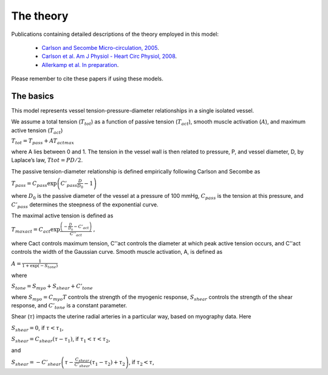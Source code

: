 ==========
The theory
==========

Publications containing detailed descriptions of the theory employed in this model:

 - `Carlson and Secombe Micro-circulation, 2005 <https://www.tandfonline.com/doi/abs/10.1080/10739680590934745>`_.
 - `Carlson et al. Am J Physiol - Heart Circ Physiol, 2008 <https://journals.physiology.org/doi/full/10.1152/ajpheart.00262.2008>`_.
 - `Allerkamp et al. In preparation <No url>`_.

Please remember to cite these papers if using these models.

The basics
==========

This model represents vessel tension-pressure-diameter relationships in a single isolated vessel.

We assume a total tension (:math:`T_{tot}`) as a function of passive tension  (:math:`T_{act}`), smooth muscle activation (:math:`A`), and maximum active tension (:math:`T_{act}`)

:math:`T_{tot}=T_{pass}+AT_{actmax}`

where A lies between 0 and 1. The tension in the vessel wall is then related to pressure, P, and vessel diameter, D,  by Laplace’s law, :math:`Ttot = PD/2`.

The passive tension-diameter relationship is defined empirically following Carlson and Secombe as

:math:`T_{pass}=C_{pass} \exp \left(C'_{pass}\frac{D}{D_0} - 1\right)`

where :math:`D_0` is the passive diameter of the vessel at a pressure of 100 mmHg, :math:`C_{pass}` is the tension at this pressure, and :math:`C’_{pass}` determines the steepness of the exponential curve.

The maximal active tension is defined as

:math:`T_{maxact}=C_{act} \exp \frac{\left( - \frac{D}{D_0} - C'_{act}\right)}{C''_{act}}`
,

where Cact controls maximum tension, C''act controls the diameter at which peak active tension occurs, and C''act controls the width of the Gaussian curve.
Smooth muscle activation, A, is defined as

:math:`A=\frac{1}{1+\exp (-S_{tone})}`

where

:math:`S_{tone}=S_{myo}+S_{shear}+C'_{tone}`


where :math:`S_{myo} = C_{myo}T` controls the strength of the myogenic response,
:math:`S_{shear}` controls the strength of the shear response, and
:math:`C'_{tone}` is a constant parameter.

Shear (:math:`\tau`) impacts the uterine radial arteries in a particular way, based on myography data.
Here

:math:`S_{shear} = 0`, if :math:`\tau < \tau_1`,

:math:`S_{shear} = C_{shear}(\tau-\tau_1)`, if :math:`\tau_1 < \tau < \tau_2`,

and

:math:`S_{shear} = - C'_{shear}\left( \tau -\frac{C_{shear}}{C'_{shear}}(\tau_1-\tau_2)+\tau_2\right)`, if :math:`\tau_2 < \tau`,


